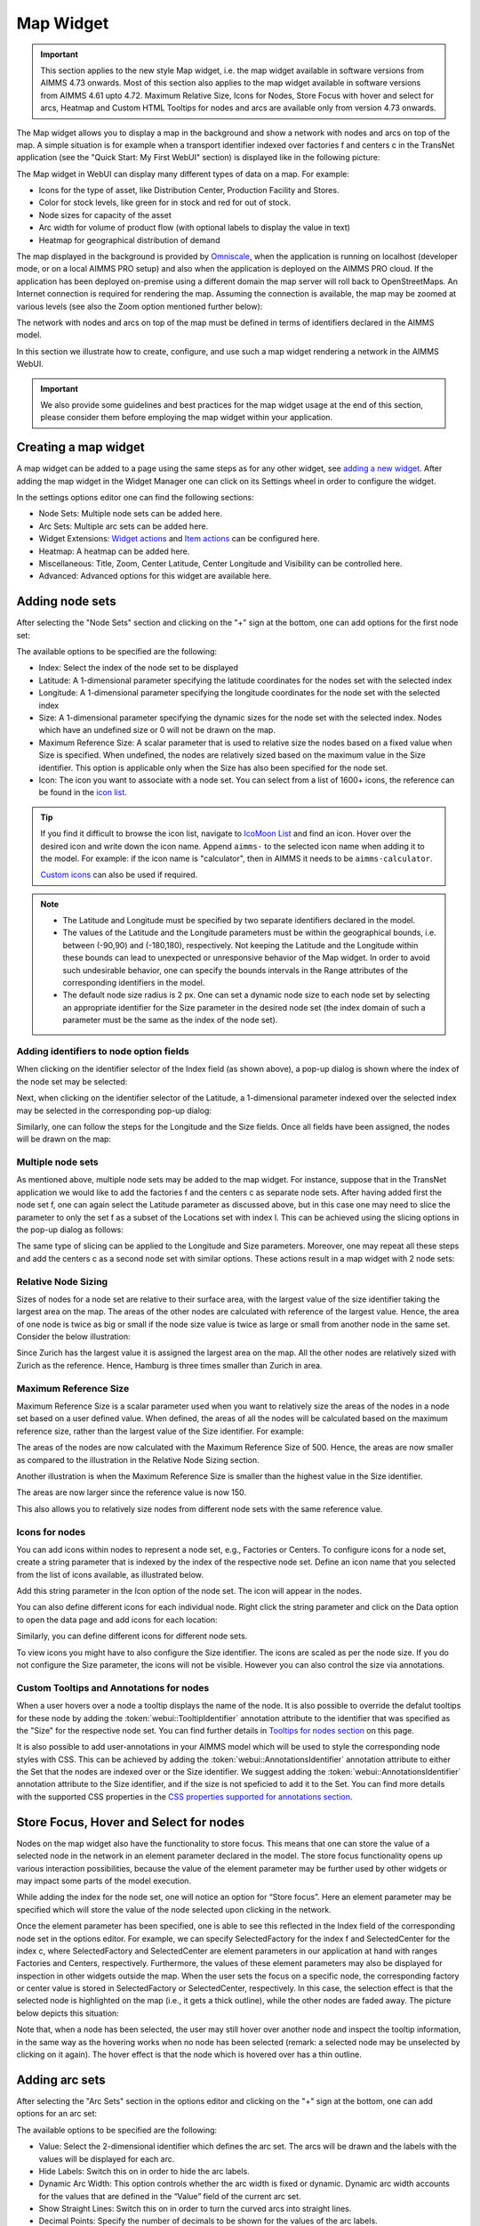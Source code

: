 Map Widget
==========

.. |nodeset| image:: images/Icon_NodeSet.png
.. |arcset| image:: images/Icon_ArcSet.png
.. |heatmap| image:: images/Icon_Heatmap.png
.. |miscicon| image:: images/Icon_Misc.png
.. |widgetactionicon| image:: images/Icon_WidgetActions.png
.. |advicon| image:: images/Icon_Advanced.png

.. important:: This section applies to the new style Map widget, i.e. the map widget available in software versions from AIMMS 4.73 onwards. Most of this section also applies to the map widget available in software versions from AIMMS 4.61 upto 4.72. Maximum Relative Size, Icons for Nodes, Store Focus with hover and select for arcs, Heatmap and Custom HTML Tooltips for nodes and arcs are available only from version 4.73 onwards.    

The Map widget allows you to display a map in the background and show a network with nodes and arcs on top of the map.
A simple situation is for example when a transport identifier indexed over factories f and centers c in the TransNet application 
(see the "Quick Start: My First WebUI" section) is displayed like in the following picture:

.. image:: images/Map_Example.png
    :align: center

The Map widget in WebUI can display many different types of data on a map. For example:

* Icons for the type of asset, like Distribution Center, Production Facility and Stores.
* Color for stock levels, like green for in stock and red for out of stock.
* Node sizes for capacity of the asset
* Arc width for volume of product flow (with optional labels to display the value in text)
* Heatmap for geographical distribution of demand

The map displayed in the background is provided by `Omniscale <https://maps.omniscale.com/en/>`_, when the application is running on localhost (developer mode, or on a local AIMMS PRO setup) and also when the application is deployed on the AIMMS PRO cloud. If the application has been deployed on-premise using a different domain the map server will roll back to OpenStreetMaps. 
An Internet connection is required for rendering the map. Assuming the connection is available, the map may be zoomed at various levels (see also the Zoom option mentioned further below):

.. image:: images/Map_ZoomLevels.png
    :align: center

The network with nodes and arcs on top of the map must be defined in terms of identifiers declared in the AIMMS model.

In this section we illustrate how to create, configure, and use such a map widget rendering a network in the AIMMS WebUI. 

.. important:: We also provide some guidelines and best practices for the map widget usage at the end of this section, please consider them before employing the map widget within your application.

Creating a map widget
-----------------------
	
A map widget can be added to a page using the same steps as for any other widget, see `adding a new widget <widget-manager.html>`_. 
After adding the map widget in the Widget Manager one can click on its Settings wheel in order to configure the widget.

.. image:: images/Map_StartLayout.png
    :align: center

In the settings options editor one can find the following sections:

*	|nodeset| Node Sets: Multiple node sets can be added here.
*	|arcset| Arc Sets: Multiple arc sets can be added here.
*	|widgetactionicon| Widget Extensions: `Widget actions <widget-options.html#widget-actions>`_ and `Item actions <widget-options.html#item-actions>`_ can be configured here.
*	|heatmap| Heatmap: A heatmap can be added here. 
*	|miscicon| Miscellaneous: Title, Zoom, Center Latitude, Center Longitude and Visibility can be controlled here.
*	|advicon| Advanced: Advanced options for this widget are available here.

Adding node sets
-------------------

After selecting the "Node Sets" section and clicking on the "+" sign at the bottom, one can add options for the first node set:

.. image:: images/Map_NodeOptions.png
    :align: center

The available options to be specified are the following:
	
*	Index: Select the index of the node set to be displayed
*	Latitude: A 1-dimensional parameter specifying the latitude coordinates for the nodes set with the selected index
*	Longitude: A 1-dimensional parameter specifying the longitude coordinates for the node set with the selected index
*	Size: A 1-dimensional parameter specifying the dynamic sizes for the node set with the selected index. Nodes which have an undefined size or 0 will not be drawn on the map.
*	Maximum Reference Size: A scalar parameter that is used to relative size the nodes based on a fixed value when Size is specified. When undefined, the nodes are relatively sized based on the maximum value in the Size identifier. This option is applicable only when the Size has also been specified for the node set.
*	Icon: The icon you want to associate with a node set. You can select from a list of 1600+ icons, the reference can be found in the `icon list. <../_static/aimms-icons/icons-reference.html>`_

.. tip:: 
    If you find it difficult to browse the icon list, navigate to `IcoMoon List <https://icomoon.io/#preview-ultimate>`_ and find an icon. Hover over the desired icon and write down the icon name. Append ``aimms-`` to the selected icon name when adding it to the model. For example: if the icon name is "calculator", then in AIMMS it needs to be ``aimms-calculator``.

    `Custom icons <webui-folder.html#custom-icon-sets>`_ can also be used if required.

.. note::

    * The Latitude and Longitude must be specified by two separate identifiers declared in the model.
	
    * The values of the Latitude and the Longitude parameters must be within the geographical bounds, i.e. between (-90,90) and (-180,180), respectively. Not keeping the Latitude and the Longitude within these bounds can lead to unexpected or unresponsive behavior of the Map widget. In order to avoid such undesirable behavior, one can specify the bounds intervals in the Range attributes of the corresponding identifiers in the model.	
	
    * The default node size radius is 2 px. One can set a dynamic node size to each node set by selecting an appropriate identifier for the Size parameter in the desired node set (the index domain of such a parameter must be the same as the index of the node set).

Adding identifiers to node option fields
^^^^^^^^^^^^^^^^^^^^^^^^^^^^^^^^^^^^^^^^^^^

When clicking on the identifier selector of the Index field (as shown above), a pop-up dialog is shown where the index of the node set may be selected:

.. image:: images/MapV2-Nodes0-Index.png
    :align: center

Next, when clicking on the identifier selector of the Latitude, a 1-dimensional parameter indexed over the selected index may be selected in the corresponding pop-up dialog:

.. image:: images/MapV2-Nodes0-Latitude.png
    :align: center

Similarly, one can follow the steps for the Longitude and the Size fields. Once all fields have been assigned, the nodes will be drawn on the map:

.. image:: images/Map_NodesAdded.png
    :align: center

Multiple node sets
^^^^^^^^^^^^^^^^^^^^^^^^^^^^^^^^

As mentioned above, multiple node sets may be added to the map widget. For instance, suppose that in the TransNet application we would like to add the factories f and the centers c
as separate node sets. After having added first the node set f, one can again select the Latitude parameter as discussed above, but in this case one may need to slice the parameter
to only the set f as a subset of the Locations set with index l. This can be achieved using the slicing options in the pop-up dialog as follows:

.. image:: images/MapV2-NodesF-Latitude.png
    :align: center

The same type of slicing can be applied to the Longitude and Size parameters. Moreover, one may repeat all these steps and add the centers c as a second node set with similar options.
These actions result in a map widget with 2 node sets:

.. image:: images/MapV2-NodesFC.png
    :align: center

Relative Node Sizing
^^^^^^^^^^^^^^^^^^^^

Sizes of nodes for a node set are relative to their surface area, with the largest value of the size identifier taking the largest area on the map. The areas of the other nodes are calculated with reference of the largest value. Hence, the area of one node is twice as big or small if the node size value is twice as large or small from another node in the same set. Consider the below illustration:

.. image:: images/MapV3_RelativeSizing.png
    :align: center

Since Zurich has the largest value it is assigned the largest area on the map. All the other nodes are relatively sized with Zurich as the reference. Hence, Hamburg is three times smaller than Zurich in area.

Maximum Reference Size
^^^^^^^^^^^^^^^^^^^^^^

Maximum Reference Size is a scalar parameter used when you want to relatively size the areas of the nodes in a node set based on a user defined value. When defined, the areas of all the nodes will be calculated based on the maximum reference size, rather than the largest value of the Size identifier. For example:

.. image:: images/MapV3_MaxReferenceSize_500.png
    :align: center

The areas of the nodes are now calculated with the Maximum Reference Size of 500. Hence, the areas are now smaller as compared to the illustration in the Relative Node Sizing section.

Another illustration is when the Maximum Reference Size is smaller than the highest value in the Size identifier. 

.. image:: images/MapV3_MaxReferenceSize_150.png
    :align: center

The areas are now larger since the reference value is now 150.

This also allows you to relatively size nodes from different node sets with the same reference value.

.. image:: images/MapV3_MaxReferenceSize_nodesets.png
    :align: center


Icons for nodes
^^^^^^^^^^^^^^^

You can add icons within nodes to represent a node set, e.g., Factories or Centers. To configure icons for a node set, create a string parameter that is indexed by the index of the respective node set. Define an icon name that you selected from the list of icons available, as illustrated below.   

.. image:: images/MapV3_FactoryIcon.png
    :align: center

Add this string parameter in the Icon option of the node set. The icon will appear in the nodes. 

.. image:: images/MapV3_FactoryIconinNodes.png
    :align: center

You can also define different icons for each individual node. Right click the string parameter and click on the Data option to open the data page and add icons for each location:

.. image:: images/MapV3_DifferentFactoryIcon.png
    :align: center

Similarly, you can define different icons for different node sets.

.. image:: images/MapV3_MultipleNodeSetIcons.png
    :align: center

To view icons you might have to also configure the Size identifier. The icons are scaled as per the node size. If you do not configure the Size parameter, the icons will not be visible. However you can also control the size via annotations.

Custom Tooltips and Annotations for nodes
^^^^^^^^^^^^^^^^^^^^^^^^^^^^^^^^^^^^^^^^^

When a user hovers over a node a tooltip displays the name of the node. It is also possible to override the defalut tooltips for these node by adding the :token:`webui::TooltipIdentifier` annotation attribute to the identifier that was specified as the "Size" for the respective node set. You can find further details in `Tooltips for nodes section <map-widget.html#tooltips-for-nodes>`__ on this page.

It is also possible to add user-annotations in your AIMMS model which will be used to style the corresponding node styles with CSS. This can be achieved by adding the :token:`webui::AnnotationsIdentifier` annotation attribute to either the Set that the nodes are indexed over or the Size identifier. We suggest adding the :token:`webui::AnnotationsIdentifier` annotation attribute to the Size identifier, and if the size is not speficied to add it to the Set. You can find more details with the supported CSS properties in the `CSS properties supported for annotations section <css-styling.html#widgets-and-css-properties-supported-for-annotations>`_.


Store Focus, Hover and Select for nodes
-----------------------------------------

Nodes on the map widget also have the functionality to store focus. This means that one can store the value of a selected node in the network in an element parameter declared in the model.
The store focus functionality opens up various interaction possibilities, because the value of the element parameter may be further used by other widgets or may impact
some parts of the model execution.

While adding the index for the node set, one will notice an option for “Store focus”. 
Here an element parameter may be specified which will store the value of the node selected upon clicking in the network.

.. image:: images/MapV2-StoreFocus-Select.png
    :align: center

Once the element parameter has been specified, one is able to see this reflected in the Index field of the corresponding node set in the options editor. 
For example, we can specify SelectedFactory for the index f and SelectedCenter for the index c, where SelectedFactory and SelectedCenter are element parameters 
in our application at hand with ranges Factories and Centers, respectively.
Furthermore, the values of these element parameters may also be displayed for inspection in other widgets outside the map.
When the user sets the focus on a specific node, the corresponding factory or center value is stored in SelectedFactory or SelectedCenter, respectively. 
In this case, the selection effect is that the selected node is highlighted on the map (i.e., it gets a thick outline), while the other nodes are faded away. 
The picture below depicts this situation:

.. image:: images/MapV2-StoreFocus-View.png
    :align: center

Note that, when a node has been selected, the user may still hover over another node and inspect the tooltip information, in the same way as the hovering works when no node has been selected 
(remark: a selected node may be unselected by clicking on it again). The hover effect is that the node which is hovered over has a thin outline.
	
Adding arc sets
-----------------
 
After selecting the "Arc Sets" section in the options editor and clicking on the "+" sign at the bottom, one can add options for an arc set:

.. image:: images/MapV2-Arcs0-Options.png
    :align: center

The available options to be specified are the following:

*	Value: Select the 2-dimensional identifier which defines the arc set. The arcs will be drawn and the labels with the values will be displayed for each arc.
*	Hide Labels: Switch this on in order to hide the arc labels.
*	Dynamic Arc Width: This option controls whether the arc width is fixed or dynamic. Dynamic arc width accounts for the values that are defined in the “Value” field of the current arc set.
*	Show Straight Lines: Switch this on in order to turn the curved arcs into straight lines.
*   Decimal Points: Specify the number of decimals to be shown for the values of the arc labels.

.. note::
    The arc identifier must be a 2-dimensional identifier like ArcFlow(i,j) where i and j are indexes of some node sets or subsets thereof.
	
    Note that, except for the “Value” field, all other options can be controlled either by constant values or by using scalar parameters declared in the model.

Adding identifiers to arc option fields
^^^^^^^^^^^^^^^^^^^^^^^^^^^^^^^^^^^^^^^

We illustrate first the addition of an arc set for the example at hand where only the root set Locations with index l has been added as node set. 
In this example, let's assume that l_from and l_to are two alias indexes spanning the same Locations set as the index l.
When clicking on the identifier selector of the Value field (as shown above), a pop-up dialog is shown where the arc identifier may be selected:

.. image:: images/MapV2-Arcs0-ValuesId.png
    :align: center

Once the arc identifier has been properly specified, the arcs will be drawn on the map:	

.. image:: images/MapV2-Arc0-View1.png
    :align: center

Arcs are drawn in a clockwise manner. Meaning, arcs that are drawn from North to South or West to East will be drawn with an upward curve, and arcs that are drawn from South to North or East to West will be drawn with a downward curve.

Arcs that have a positive value will be drawn with a solid line whereas arcs that have a negative value will be drawn as a dot-dashed line, as illustrated below:

.. image:: images/Map_ArcNegative.png
    :align: center
 
When the "Hide Labels" option is turned on, the map is drawn as follows:

.. image:: images/MapV2-HideLabels-View.png
    :align: center

When the "Dynamic Arc Width" option is turned on, the values of the identifier specified in the "Values" field are accounted for in the width:

.. image:: images/MapV2-DynamicSize-View.png
    :align: center

When the "Show Straight Lines" option is turned on, the arcs are drawn like in the following picture:

.. image:: images/MapV2-StraightLine-View.png
    :align: center

Adding an arc set for map widgets with multiple node sets works in a similar way. For instance, in our example at hand, the situation with both 
the factories f and the centers c in the node sets and with the variable Transport(f,c) added as an arc set results in a map view as follows:

.. image:: images/MapV2-2Node1Arc-View.png
    :align: center

So, in this latter case the arcs are drawn between nodes belonging to two different node sets. 

.. Note::
    While specifying an identifier for the Value field for an arc set, it is possible to `slice <widget-options.html#id6>`_ the identifier to display part of the dimensions/data. If you use a sliced identifier, the resulting dimension for the identifier needs to be at least 2. Please refer to the `Slicing <widget-options.html#id6>`_ section for more details.
	
Multiple arc sets
^^^^^^^^^^^^^^^^^^^^^^^^^^^

As mentioned in the beginning of this section, multiple arc sets may be added to the map. Suppose that in an example as ours we may distinguish several subsets of the
Locations set: a (sub)set of Plants with index p, a s(sub)set of DistributionCenters with index d, and a subset of CustomerRegions with index r. Moreover, suppose 
our model contains two identifiers: PlantToDC_Flow(p,d) with product flow values from plants to distribution centers and DCtoRegion_Flow(d,r) with product flows
from distribution centers to customer regions. In such a case, one could define a map widget with, for example, 3 sets of nodes and 2 sets of arcs as follows:

The sets of nodes:

.. image:: images/MapV2-3Nodes-Options.png
    :align: center

The sets of arcs:  

.. image:: images/MapV2-3Nodes2Arcs-Options.png
    :align: center

Such option specifications can result in a map view like in the following picture (where the arcs in first set are drawn as straight lines and the arcs in the second set
are drawn as curved lines):

.. image:: images/MapV2-3Nodes2Arcs-View.png
    :align: center

.. note::
    For the map widget in order to be able to render multiple arc sets correctly the conditions in this note must be satisfied. For any two different arc sets, with their sets of source 
    nodes originating in different node sets (as specified in the "Node Sets" section of the widget options), these node sets should not contain any elements with the same element names. 
    The same should hold true for sets of destination nodes of any two different arc sets.	

Applying this note to the source nodes in our example here at hand means that the set of plants p and the set of distribution d centers should not contain any elements with the same element names.
In the same vein, when considering the destinations nodes, the set of distribution centers d and the set of customer regions r should not contain any elements with the same element names.

Custom Tooltips and Annotations for arcs
^^^^^^^^^^^^^^^^^^^^^^^^^^^^^^^^^^^^^^^^

When a user hovers over an arc there is no tooltip that displayed, since the information is displayed on the label. It is possible to configure user-defined tooltips for these arcs by adding the :token:`webui::TooltipIdentifier` annotation attribute to the identifier that was specified as the "Value" for the respective arc set. You can find further details in `Tooltips for nodes section <map-widget.html#tooltips-for-arcs>`__ on this page.

It is also possible to add user-annotations in your AIMMS model which will be used to style the corresponding arc styles with CSS. This can be achieved by adding the :token:`webui::AnnotationsIdentifier` annotation attribute to the Value identifier. You can find more details with the supported CSS properties in the `CSS properties supported for annotations section <css-styling.html#widgets-and-css-properties-supported-for-annotations>`_.

Store Focus, Hover and Select for arcs
--------------------------------------

Similar to the nodes, arcs also have the functionality to store focus. This means that when an arc is selected by clicking it, you can store the value of the nodes that the arc was drawn between, in element parameters declared in the model.

While adding the identifier for the arc set, one will notice an option for “Store focus”. Here an element parameter may be specified for either one or both of the indices, which will store the value of the node(s) when an arc is selected upon clicking in the network.

.. image:: images/Map_ArcsStoreFocusDialog.png
    :align: center
    :scale: 75

Once the element parameter has been specified, you will be able to see this reflected in the "Value" field of the corresponding arc set in the options editor. For example, while specifying the Value of the arc set with the identifier :token:`FactoriestoSuppliers(usw,use)`, you can specify :token:`SelectedFactory` for the index :token:`usw` and :token:`SelectedSupplier` for the index :token:`use`, where :token:`SelectedFactory` and :token:`SelectedSupplier` are element parameters in our application at hand with ranges Factories and Suppliers, respectively.

.. image:: images/Map_ArcsStoreFocusSelection.png
    :align: center
    :scale: 50

.. image:: images/Map_ArcsStoreFocusOptions.png
    :align: center
    :scale: 75

When the user hovers over a certain arc, the arc darkens so that the user can easily identify the complete arc. Incidentally, the other arcs become slightly lighter. When the user clicks on the arc, in order to select it, that arc stays dark and the other arcs become even lighter. This allows the user to identify which arc has been selected even when the focus is not on the map widget. 

When no arcs are hovered or selected.

.. image:: images/Map_ArcNormal.png
    :align: center

When the user hovers over an arc.

.. image:: images/Map_ArcHovered.png
    :align: center

When the user selects that arc.

.. image:: images/Map_ArcSelected.png
    :align: center

These effects are specific to arcs that belong to the same arc set. Arcs that belong to other arc sets are not effected.

Ordering and deleting node/arc sets
-----------------------------------

The ordering of the added node/arc sets may be changed by hovering over the title bar of the set and then clicking on the respective button, to move up or down. 
An entire node/arc set may be deleted by clicking on the bin icon. These options are illustrated in the following picture:

.. image:: images/MapV2-Nodes-UpDownDelete.png
    :align: center

The order of nodes sets determines which node sets should be drawn on top of others in case there are overlapping nodes.

Heatmap
-------

The heatmap is a type of data visualization that shows the magnitude of data as a color value on a map. This gives users an easy way to see the geographical distribution of a phenomenon. The heatmap visualizes data values on grid of lat-lon coordinates and blurs the colors in between. This means that a heatmap is more for getting an overview of how data is clustered and varies than for exact values. Heatmaps make it easy to visualize complex data in a simple manner and understand it in a glance.

.. image:: images/Heatmap_Example.png
    :align: center

Heatmap Coloring
^^^^^^^^^^^^^^^^

The heatmap uses a default coloring scheme called Viridis, developed for `Matplotlib <https://www.youtube.com/watch?v=xAoljeRJ3lU>`_. The advantages of this scheme are:

* Colorful
* Pleasant to look at
* Sequential (as opposed to Diverging or Categorical)
* Perceptually uniform (It accurately represents data without sudden jumps in perception)
* Works when printed in black and white
* Accessible to colorblind users

Below is an illustration of below data visualized with different color scheme’s

.. image:: images/Map_ColorData.png
    :align: center

+-------------------------------------------+-------------------------------------------+
| .. image:: images/Map_Rainbow.jpg         | .. image:: images/Map_Virilis.jpg         |
|    :align: center                         |    :align: center                         |
+-------------------------------------------+-------------------------------------------+
| .. image:: images/Map_RainbowScale.png    | .. image:: images/Map_ViridisScale.png    |
|    :align: center                         |    :align: center                         |
+-------------------------------------------+-------------------------------------------+

Further reading on coloring for heatmaps: 

https://cran.r-project.org/web/packages/viridis/vignettes/intro-to-viridis.html  
https://matplotlib.org/3.1.1/tutorials/colors/colormaps.html


Adding a Heatmap
^^^^^^^^^^^^^^^^

To configure a Heatmap in AIMMS you will require the set of locations, the latitude and longitude for those locations and the data for each of the locations.

After selecting the “Heatmap” section and clicking on the “+” sign at the bottom, one can add options for the the heatmap:

.. image:: images/Heatmap_OptionsEditor.png
    :align: center

The available options to be specified are the following:
	
*	Index: Select the index of the set to be displayed
*	Latitude: A 1-dimensional parameter specifying the latitude coordinates for the heatmap with the selected index
*	Longitude: A 1-dimensional parameter specifying the longitude coordinates for the heatmap with the selected index
*	Data: A 1-dimensional parameter specifying the data for the heatmap with the selected index.
*	Hide Heatmap: A boolean value to hide the heatmap. Switch this option on to hide the heatmap.

Similar to how `identifiers are added to node option fields <map-widget.html#adding-identifiers-to-node-option-fields>`_, add identifiers for the Index, Latitude, Longitude and Data. Once all fields have been assigned, the heatmap will be drawn on the map.

.. image:: images/Heatmap_OptionsAdded.png
    :align: center

A legend is also displayed inside the map widget. The legend shows the identifier name that was speficied as the Data for the heatmap as the title. It also displays the minimum value (on the left) and maximum value (on the right) of the data set and how the gradient is spread betwen those values, as illustrated in the above example.

You can configure only one heatmap for a map widget.

.. Note::
    If node sets and arc sets are also configured along with the heatmap, the nodes and arcs will overlap the heatmap.

    If the number of locations on the heatmap exceed 5000, there might be a slight delay in rendering the heatmap.

Miscellaneous options
-----------------------

In the Miscellaneous section of the options editor one can find several options:

.. image:: images/MapV2-Misc-Options.png
    :align: center

Here are more explanations about the meaning of these options:

*	Title: Specify a title to be shown at the top of the widget
*	Zoom:  One can set a zoom level to start with or control this via an identifier. When the map loads for the end user it starts off at the defined zoom level. The zoom level can be set between 2 (max zoom out) to 18 (max zoom in). One can also have max zoom out level as 0 or 1, but only when the size of the map is smaller than 5 columns in width.
*	Center: The “center” option is split into 2 options, “Center Latitude” and “Center Longitude”. Similarly to the zoom option, if one sets the Center Latitude and Center Longitude, then the initial load will start from that “center” point. One can also control this option via identifiers in the model.
*	Visible: Specify whether or not the widget is visible on the page. This option may also be controlled using a model identifier.

.. note:: When using the Zoom and Center options, ensure that the values for these identifiers are defined as Initial Data and not Definitions.  

.. important:: If your widget has been created in the past by using an older type Map widget, you may continue to use this widget as is, but it is not possible to upgrade the widget from an older Map type to the current Map type by just changing the widget type in the Advanced options. In order to use the current Map type, the node and arc sets have to be added explicitly to the widget using the style described in this section.

Custom HTML tooltips for Nodes and Arcs
---------------------------------------

As described in the `Widget Options <widget-options.html#html-tooltips>`_ section, in order to create user-defined tooltips, in the attribute form of the identifier you can add the :token:`webui::TooltipIdentifier` annotation attribute and then fill in the auxiliary string parameter containing the desired tooltips there.

Tooltips for Nodes
^^^^^^^^^^^^^^^^^^

To display user-defined tooltip for nodes, you will have to add the :token:`webui::TooltipIdentifier` annotation attribute to the identifier that was specified as the "Size" for the respective node set. As illustrated below, :token:`SupplyUSAWest(usw)` is specified as the Size for the node set and the string parameter :token:`SupplyUSAWestTooltip(usw)` added to the :token:`webui::TooltipIdentifier` annotation attribute:

.. image:: images/Map_NodeTooltipIdentifier.png
    :align: center

.. image:: images/Map_NodeTooltipResult.png
    :align: center


In the illustration above, you can see the result of using the following definition for the string parameter :token:`SupplyUSAWestTooltip(usw)`:

.. code::

    formatstring("This is a factory in %e",usw);

Similary, you can add user-defined tooltips to each node set.

Tooltips for Arcs
^^^^^^^^^^^^^^^^^

To display user-defined tooltip for arcs, you will have to add the :token:`webui::TooltipIdentifier` annotation attribute to the identifier that was specified as the "Value" for the respective arc set. As illustrated below, :token:`FactoriestoSuppliers(usw,use)` is specified as the Value for the arc set and the string parameter :token:`FactoriestoSuppliersTooltips(usw,use)` added to the :token:`webui::TooltipIdentifier` annotation attribute:

.. image:: images/Map_ArcTooltipIdentifier.png
    :align: center

.. image:: images/Map_ArcTooltipResult.png
    :align: center


In the illustration above, you can see the result of using the following definition for the string parameter :token:`FactoriestoSuppliersTooltips(usw,use)`:

.. code::

    formatstring("%e %s %e %s %n",usw,"<br><br>to<br><br><strong>",use,"</strong> is",FactoriestoSuppliers(usw, use));


Similary, you can add user-defined tooltips to each node set.


Using Google Maps with API key 
------------------------------

If you already use services from Google Maps, it is possible to override the default map provider in AIMMS with Google Maps, by adding an `Application Specific Resource <resources-subwebui-folder.html#webui-resources>`_ file. 

Create a .js file, lets call it GoogleAPI.js, in the resources/js folder. In the GoogleAPI.js, add the below code with your valid Google API key. Ensure you replace YOUR_API_KEY with your actual API key within the quotes.

.. code::

    global.googleMapId = '[YOUR_API_KEY]';

Once this is done, all the map widgets in your application will serve Google maps.

.. image:: images/Map_GoogleAPI.png
    :align: center

Please note, if the API key does not have the correct permissions, the map will not render the background and you may get an error as illustrated below:

.. image:: images/Map_GoogleAPIError.png
    :align: center

.. Important::

    **Disclaimer**

    All usage of a Google API key is subjective to license terms set forth by the holders of this API key. AIMMS shall not be responsible or liable for any misuse of such API keys. Furthermore, it is the user's responsibility to be compliant with securing the API keys and the license agreement of the respective providers; see e.g. https://developers.google.com/maps/api-key-best-practices.

Guidelines and best practices
----------------------------------

While using the map widget, there are some pointers on how to leverage the features in order to represent data efficiently.

With every widget there is always some limitation on how much data can be rendered at a time. As a general guideline, the map widget can handle networks with a total number of nodes and arcs up to (about) 4000. 
At the same time, please note the following:

.. note::
   The capacity and performance of the map widget is dependent on the specifications of your user’s machine, server and database speed, and the browser being used, among other factors.
  
A good practice is to show (only) slices of the data which may be visualized comfortably by the end-user, who should be able to grasp the meaning of data and derive information from it.
 
Some ways to achieve that are: 

*	Use selections to control the (sub)sets for the shown data
*	Use domain identifiers to display data which is relevant

Although the Map widget has several features, using them all together would make the map very cluttered. Which data is visualized how therefore needs to be carefully considered in a way that creates the most value.

.. image:: images/Map_MapChaos.jpg
    :align: center

* All features used, making it difficult to understand the data
* Too light colors (especially yellow) making it low contrast with the map
* Colored arcs don’t add value